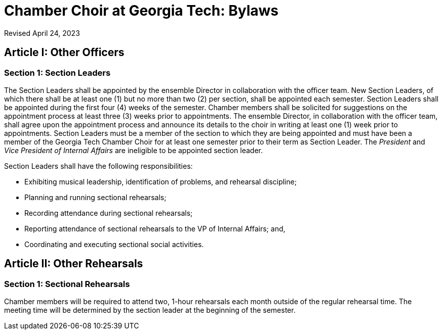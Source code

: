 = Chamber Choir at Georgia Tech: Bylaws
:revdate: Revised April 24, 2023
:version-label!:

== Article I: Other Officers
=== Section 1: Section Leaders

The Section Leaders shall be appointed by the ensemble Director in collaboration with the officer team.
New Section Leaders, of which there shall be at least one (1) but no more than two (2) per section, shall be appointed each semester.
Section Leaders shall be appointed during the first four (4) weeks of the semester.
Chamber members shall be solicited for suggestions on the appointment process at least three (3) weeks prior to appointments.
The ensemble Director, in collaboration with the officer team, shall agree upon the appointment process and announce its details to the choir in writing at least one (1) week prior to appointments.
Section Leaders must be a member of the section to which they are being appointed and must have been a member of the Georgia Tech Chamber Choir for at least one semester prior to their term as Section Leader.
The _President_ and _Vice President of Internal Affairs_ are ineligible to be appointed section leader.

Section Leaders shall have the following responsibilities:

* Exhibiting musical leadership, identification of problems, and rehearsal discipline;
* Planning and running sectional rehearsals;
* Recording attendance during sectional rehearsals;
* Reporting attendance of sectional rehearsals to the VP of Internal Affairs; and, 
* Coordinating and executing sectional social activities.

== Article II: Other Rehearsals
=== Section 1: Sectional Rehearsals

Chamber members will be required to attend two, 1-hour rehearsals each month outside of the regular rehearsal time.
The meeting time will be determined by the section leader at the beginning of the semester. 
